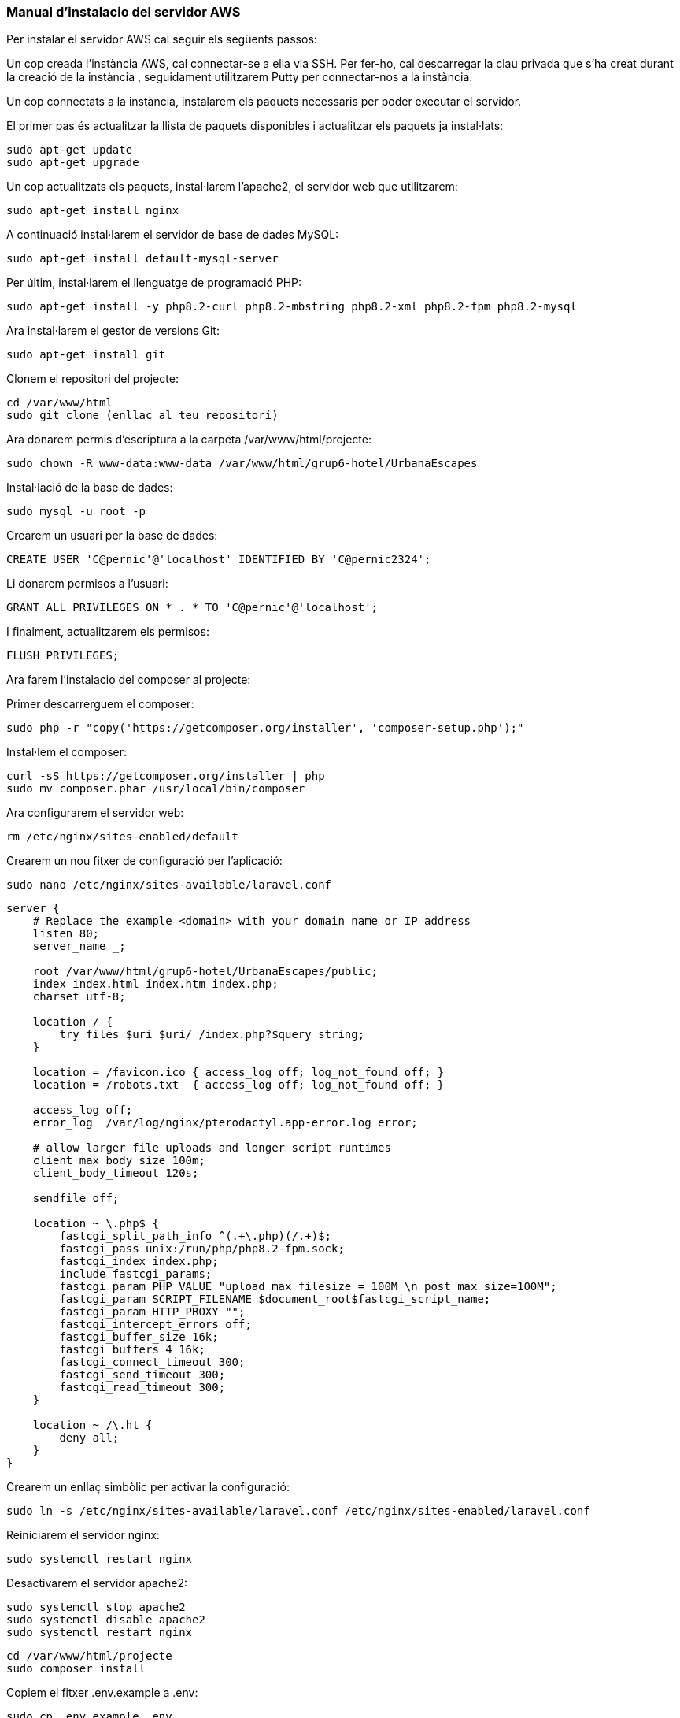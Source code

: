 === Manual d'instalacio del servidor AWS

Per instalar el servidor AWS cal seguir els següents passos:

Un cop creada l'instància AWS, cal connectar-se a ella via SSH. Per fer-ho, cal descarregar la clau privada que s'ha creat durant la creació de la instància , seguidament utilitzarem Putty per connectar-nos a la instància.

Un cop connectats a la instància, instalarem els paquets necessaris per poder executar el servidor.

El primer pas és actualitzar la llista de paquets disponibles i actualitzar els paquets ja instal·lats:

[source,bash]
sudo apt-get update
sudo apt-get upgrade

Un cop actualitzats els paquets, instal·larem l'apache2, el servidor web que utilitzarem:

[source,bash]
sudo apt-get install nginx

A continuació instal·larem el servidor de base de dades MySQL:

[source,bash]
sudo apt-get install default-mysql-server

Per últim, instal·larem el llenguatge de programació PHP:

[source,bash]
sudo apt-get install -y php8.2-curl php8.2-mbstring php8.2-xml php8.2-fpm php8.2-mysql

Ara instal·larem el gestor de versions Git:

[source,bash]
sudo apt-get install git

Clonem el repositori del projecte:

[source,bash]
cd /var/www/html
sudo git clone (enllaç al teu repositori)

Ara donarem permis d'escriptura a la carpeta /var/www/html/projecte:

[source,bash]
sudo chown -R www-data:www-data /var/www/html/grup6-hotel/UrbanaEscapes


Instal·lació de la base de dades:

[source,bash]
sudo mysql -u root -p

Crearem un usuari per la base de dades:

[source,bash]
CREATE USER 'C@pernic'@'localhost' IDENTIFIED BY 'C@pernic2324';

Li donarem permisos a l'usuari:

[source,bash]
GRANT ALL PRIVILEGES ON * . * TO 'C@pernic'@'localhost';

I finalment, actualitzarem els permisos:

[source,bash]
FLUSH PRIVILEGES;

Ara farem l'instalacio del composer al projecte:

Primer descarrerguem el composer:

[source,bash]
sudo php -r "copy('https://getcomposer.org/installer', 'composer-setup.php');"

Instal·lem el composer:

[source,bash]
curl -sS https://getcomposer.org/installer | php
sudo mv composer.phar /usr/local/bin/composer

Ara configurarem el servidor web:

[source,bash]
rm /etc/nginx/sites-enabled/default

Crearem un nou fitxer de configuració per l'aplicació:

[source,bash]
sudo nano /etc/nginx/sites-available/laravel.conf

```	

server {
    # Replace the example <domain> with your domain name or IP address
    listen 80;
    server_name _;

    root /var/www/html/grup6-hotel/UrbanaEscapes/public;
    index index.html index.htm index.php;
    charset utf-8;

    location / {
        try_files $uri $uri/ /index.php?$query_string;
    }

    location = /favicon.ico { access_log off; log_not_found off; }
    location = /robots.txt  { access_log off; log_not_found off; }

    access_log off;
    error_log  /var/log/nginx/pterodactyl.app-error.log error;

    # allow larger file uploads and longer script runtimes
    client_max_body_size 100m;
    client_body_timeout 120s;

    sendfile off;

    location ~ \.php$ {
        fastcgi_split_path_info ^(.+\.php)(/.+)$;
        fastcgi_pass unix:/run/php/php8.2-fpm.sock;
        fastcgi_index index.php;
        include fastcgi_params;
        fastcgi_param PHP_VALUE "upload_max_filesize = 100M \n post_max_size=100M";
        fastcgi_param SCRIPT_FILENAME $document_root$fastcgi_script_name;
        fastcgi_param HTTP_PROXY "";
        fastcgi_intercept_errors off;
        fastcgi_buffer_size 16k;
        fastcgi_buffers 4 16k;
        fastcgi_connect_timeout 300;
        fastcgi_send_timeout 300;
        fastcgi_read_timeout 300;
    }

    location ~ /\.ht {
        deny all;
    }
}

```	

Crearem un enllaç simbòlic per activar la configuració:

[source,bash]
sudo ln -s /etc/nginx/sites-available/laravel.conf /etc/nginx/sites-enabled/laravel.conf

Reiniciarem el servidor nginx:

[source,bash]
sudo systemctl restart nginx

Desactivarem el servidor apache2:

[source,bash]
sudo systemctl stop apache2
sudo systemctl disable apache2
sudo systemctl restart nginx

[source,bash]
cd /var/www/html/projecte
sudo composer install

Copiem el fitxer .env.example a .env:

[source,bash]
sudo cp .env.example .env

Generem la clau de l'aplicació:

[source,bash]
sudo php artisan key:generate
sudo php artisan config:cache
sudo php artisan route:cache
sudo php artisan view:cache
sudo php artisan event:cache
sudo php artisan optimize

Abans de fer les migracions de la base de dades, caldrà configurar la base de dades. per fer-ho editarem el fitxer .env:

[source,bash]
sudo nano .env

I actualitzarem les següents línies:

[source,bash]
APP_DEBUG=false
DB_CONNECTION=mysql
DB_HOST=127.0.0.1
DB_PORT=3306
DB_DATABASE=urbanaescapes
DB_USERNAME=C@pernic
DB_PASSWORD=C@pernic2324

Tornem a donar permisos a la carpeta:

[source,bash]
sudo chown -R www-data:www-data /var/www/html/projecte

Tornem a fer composer install:

[source,bash]
sudo composer install

Ara instalarem Vite:

[source,bash]
sudo npm install vite

Fem build dels assets:

[source,bash]
sudo npm run dev

Finalment, farem les migracions de la base de dades:

[source,bash]
sudo php artisan migrate

I ja tindrem el servidor instal·lat i configurat correctament.

Ara afegirem el certificat SSL al servidor:

Primer instal·larem el paquet openssl:

[source,bash]
sudo apt install openssl

Crearem la carpeta on guardarem els certificats:

[source,bash]
sudo mkdir -p /etc/nginx/ssl

Crearem el certificat:

[source,bash]
sudo openssl req -x509 -nodes -days 365 -newkey rsa:2048 -keyout /etc/nginx/ssl/selfsigned.key -out /etc/nginx/ssl/selfsigned.crt

Crearem el certificat Diffie-Hellman:

[source,bash]
sudo openssl dhparam -out /etc/nginx/ssl/dhparam.pem 2048


Finalment, configurarem el servidor per utilitzar el certificat:

Editem el fitxer de configuració del servidor:

[source,bash]
sudo nano /etc/nginx/sites-available/laravel.conf

I afegim les següents línies:


ssl_certificate /etc/nginx/ssl/selfsigned.crt;
    ssl_certificate_key /etc/nginx/ssl/selfsigned.key;
    ssl_dhparam /etc/nginx/ssl/dhparam.pem; # Si creaste el archivo Diffie-Hellman

    ssl_protocols TLSv1.2 TLSv1.3;
    ssl_prefer_server_ciphers on;
    ssl_ciphers HIGH:!aNULL:!MD5;


I modificarem la línia:

[source,bash]
listen 80;

Per:

[source,bash]
listen 443 ssl;

Reiniciarem el servidor nginx:

[source,bash]
sudo systemctl reload nginx

I ja tindrem el servidor configurat amb el certificat SSL.
